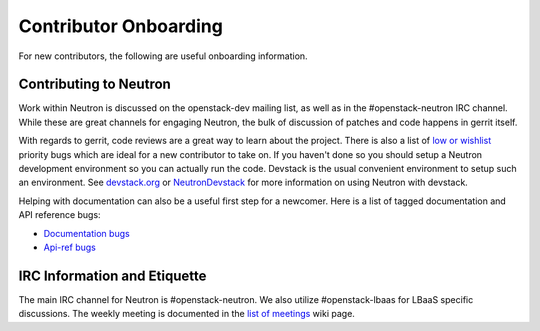 Contributor Onboarding
======================

For new contributors, the following are useful onboarding information.

Contributing to Neutron
-----------------------

Work within Neutron is discussed on the openstack-dev mailing list, as well as in the
#openstack-neutron IRC channel. While these are great channels for engaging Neutron,
the bulk of discussion of patches and code happens in gerrit itself.

With regards to gerrit, code reviews are a great way to learn about the project. There
is also a list of `low or wishlist <https://bugs.launchpad.net/neutron/+bugs?field.searchtext=&orderby=-importance&field.status%3Alist=NEW&field.status%3Alist=CONFIRMED&field.status%3Alist=TRIAGED&field.status%3Alist=INPROGRESS&field.status%3Alist=FIXCOMMITTED&field.status%3Alist=INCOMPLETE_WITH_RESPONSE&field.status%3Alist=INCOMPLETE_WITHOUT_RESPONSE&field.importance%3Alist=LOW&field.importance%3Alist=WISHLIST&assignee_option=any&field.assignee=&field.bug_reporter=&field.bug_commenter=&field.subscriber=&field.structural_subscriber=&field.tag=&field.tags_combinator=ANY&field.has_cve.used=&field.omit_dupes.used=&field.omit_dupes=on&field.affects_me.used=&field.has_patch.used=&field.has_branches.used=&field.has_branches=on&field.has_no_branches.used=&field.has_no_branches=on&field.has_blueprints.used=&field.has_blueprints=on&field.has_no_blueprints.used=&field.has_no_blueprints=on&search=Search>`_ priority bugs which are ideal for a new contributor to take
on. If you haven't done so you should setup a Neutron development environment so you
can actually run the code. Devstack is the usual convenient environment to setup such
an environment. See `devstack.org <http://devstack.org/>`_ or `NeutronDevstack <https://wiki.openstack.org/wiki/NeutronDevstack#Basic_Setup>`_
for more information on using Neutron with devstack.

Helping with documentation can also be a useful first step for a newcomer.
Here is a list of tagged documentation and API reference bugs:

* `Documentation bugs <https://bugs.launchpad.net/neutron/+bugs?field.tag=doc>`_
* `Api-ref bugs <https://bugs.launchpad.net/neutron/+bugs?field.tag=api-ref>`_

IRC Information and Etiquette
-----------------------------

The main IRC channel for Neutron is #openstack-neutron. We also utilize #openstack-lbaas
for LBaaS specific discussions. The weekly meeting is documented in the `list of meetings <https://wiki.openstack.org/wiki/Meetings#OpenStack_Networking_.28Neutron.29>`_ wiki page.
